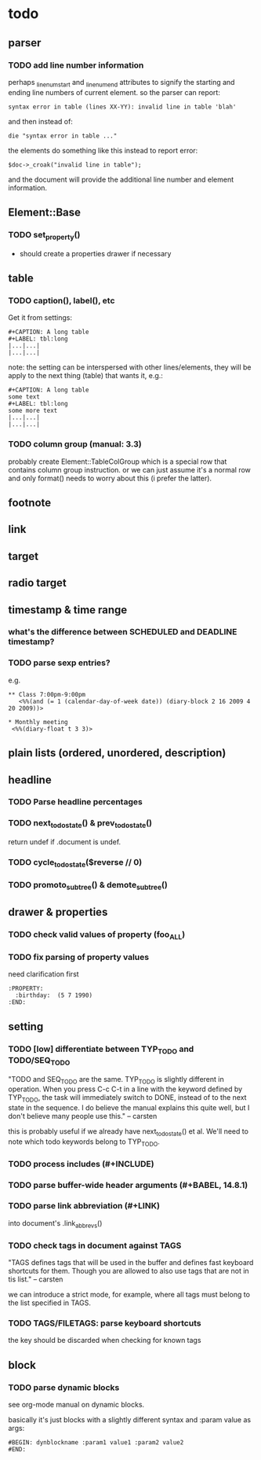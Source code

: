 * todo
** parser
*** TODO add line number information
perhaps _linenum_start and _linenum_end attributes to signify the starting and
ending line numbers of current element. so the parser can report:

: syntax error in table (lines XX-YY): invalid line in table 'blah'

and then instead of:

: die "syntax error in table ..."

the elements do something like this instead to report error:

: $doc->_croak("invalid line in table");

and the document will provide the additional line number and element
information.

** Element::Base
*** TODO set_property()
- should create a properties drawer if necessary
** table
*** TODO caption(), label(), etc
Get it from settings:

: #+CAPTION: A long table
: #+LABEL: tbl:long
: |...|...|
: |...|...|

note: the setting can be interspersed with other lines/elements, they will be
apply to the next thing (table) that wants it, e.g.:

: #+CAPTION: A long table
: some text
: #+LABEL: tbl:long
: some more text
: |...|...|
: |...|...|

*** TODO column group (manual: 3.3)
probably create Element::TableColGroup which is a special row that contains
column group instruction. or we can just assume it's a normal row and only
format() needs to worry about this (i prefer the latter).
** footnote
** link
** target
** radio target
** timestamp & time range
*** what's the difference between SCHEDULED and DEADLINE timestamp?
*** TODO parse sexp entries?
e.g.

: ** Class 7:00pm-9:00pm
:    <%%(and (= 1 (calendar-day-of-week date)) (diary-block 2 16 2009 4 20 2009))>

: * Monthly meeting
:  <%%(diary-float t 3 3)>

** plain lists (ordered, unordered, description)
** headline
*** TODO Parse headline percentages
*** TODO next_todo_state() & prev_todo_state()
return undef if .document is undef.
*** TODO cycle_todo_state($reverse // 0)
*** TODO promoto_subtree() & demote_subtree()
** drawer & properties
*** TODO check valid values of property (foo_ALL)
*** TODO fix parsing of property values
need clarification first

: :PROPERTY:
:   :birthday:  (5 7 1990)
: :END:

** setting
*** TODO [low] differentiate between TYP_TODO and TODO/SEQ_TODO
"TODO and SEQ_TODO are the same. TYP_TODO is slightly different in operation.
When you press C-c C-t in a line with the keyword defined by TYP_TODO, the task
will immediately switch to DONE, instead of to the next state in the sequence. I
do believe the manual explains this quite well, but I don't believe many people
use this." -- carsten

this is probably useful if we already have next_todo_state() et al. We'll need
to note which todo keywords belong to TYP_TODO.
*** TODO process includes (#+INCLUDE)

*** TODO parse buffer-wide header arguments (#+BABEL, 14.8.1)
*** TODO parse link abbreviation (#+LINK)
into document's .link_abbrevs()
*** TODO check tags in document against TAGS
"TAGS defines tags that will be used in the buffer and defines fast keyboard
shortcuts for them. Though you are allowed to also use tags that are not in tis
list." -- carsten

we can introduce a strict mode, for example, where all tags must belong to the
list specified in TAGS.
*** TODO TAGS/FILETAGS: parse keyboard shortcuts
 #+TAGS: OFFICE(o) COMPUTER(c) HOME(h) PROJECT(p) READING(r) DVD(d)
the key should be discarded when checking for known tags

** block
*** TODO parse dynamic blocks
see org-mode manual on dynamic blocks.

basically it's just blocks with a slightly different syntax and :param value as
args:

: #BEGIN: dynblockname :param1 value1 :param2 value2
: #END:

